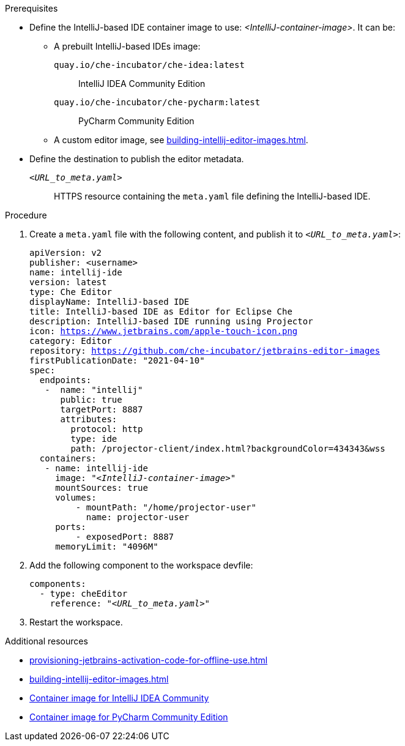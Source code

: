 .Prerequisites

* Define the IntelliJ-based IDE container image to use: __<IntelliJ-container-image>__. It can be:
** A prebuilt IntelliJ-based IDEs image:
+
`quay.io/che-incubator/che-idea:latest`:: IntelliJ IDEA Community Edition
+
`quay.io/che-incubator/che-pycharm:latest`:: PyCharm Community Edition
** A custom editor image, see xref:building-intellij-editor-images.adoc[].
* Define the destination to publish the editor metadata.
+
`__<URL_to_meta.yaml>__`:: HTTPS resource containing the `meta.yaml` file defining the IntelliJ-based IDE.


.Procedure

. Create a `+meta.yaml+` file with the following content, and publish it to `__<URL_to_meta.yaml>__`:
+
[source,yaml,subs="+quotes,macros,attributes"]
----
apiVersion: v2
publisher: <username>
name: intellij-ide
version: latest
type: Che Editor
displayName: IntelliJ-based IDE
title: IntelliJ-based IDE as Editor for Eclipse Che
description: IntelliJ-based IDE running using Projector
icon: https://www.jetbrains.com/apple-touch-icon.png
category: Editor
repository: https://github.com/che-incubator/jetbrains-editor-images
firstPublicationDate: "2021-04-10"
spec:
  endpoints:
   -  name: "intellij"
      public: true
      targetPort: 8887
      attributes:
        protocol: http
        type: ide
        path: /projector-client/index.html?backgroundColor=434343&wss
  containers:
   - name: intellij-ide
     image: "__<IntelliJ-container-image>__"
     mountSources: true
     volumes:
         - mountPath: "/home/projector-user"
           name: projector-user
     ports:
         - exposedPort: 8887
     memoryLimit: "4096M"
----

. Add the following component to the workspace devfile:
+
[source,yaml,subs="+quotes,macros,attributes"]
----
components:
  - type: cheEditor
    reference: "__<URL_to_meta.yaml>__"
----

. Restart the workspace.

.Additional resources

* xref:provisioning-jetbrains-activation-code-for-offline-use.adoc[]
* xref:building-intellij-editor-images.adoc[]
* link:https://quay.io/repository/che-incubator/che-idea?tab=tags[Container image for IntelliJ IDEA Community ]
* link:https://quay.io/repository/che-incubator/che-pycharm?tab=tags[Container image for PyCharm Community Edition]

